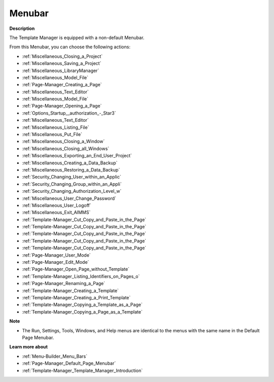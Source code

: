 

.. _Template-Manager_Template_Manager_-_Menubar:


Menubar
=======

**Description** 

The Template Manager is equipped with a non-default Menubar.

From this Menubar, you can choose the following actions:

*	:ref:`Miscellaneous_Closing_a_Project`  
*	:ref:`Miscellaneous_Saving_a_Project` 
*	:ref:`Miscellaneous_LibraryManager`   
*	:ref:`Miscellaneous_Model_File` 
*	:ref:`Page-Manager_Creating_a_Page`  
*	:ref:`Miscellaneous_Text_Editor` 
*	:ref:`Miscellaneous_Model_File` 
*	:ref:`Page-Manager_Opening_a_Page` 
*	:ref:`Options_Startup__authorization_-_Star3` 
*	:ref:`Miscellaneous_Text_Editor` 
*	:ref:`Miscellaneous_Listing_File`  
*	:ref:`Miscellaneous_Put_File`  
*	:ref:`Miscellaneous_Closing_a_Window`  
*	:ref:`Miscellaneous_Closing_all_Windows`  
*	:ref:`Miscellaneous_Exporting_an_End_User_Project` 
*	:ref:`Miscellaneous_Creating_a_Data_Backup`  
*	:ref:`Miscellaneous_Restoring_a_Data_Backup` 
*	:ref:`Security_Changing_User_within_an_Applic` 
*	:ref:`Security_Changing_Group_within_an_Appli` 
*	:ref:`Security_Changing_Authorization_Level_w` 
*	:ref:`Miscellaneous_User_Change_Password` 
*	:ref:`Miscellaneous_User_Logoff`  
*	:ref:`Miscellaneous_Exit_AIMMS`  



*	:ref:`Template-Manager_Cut_Copy_and_Paste_in_the_Page`  
*	:ref:`Template-Manager_Cut_Copy_and_Paste_in_the_Page`  
*	:ref:`Template-Manager_Cut_Copy_and_Paste_in_the_Page`  
*	:ref:`Template-Manager_Cut_Copy_and_Paste_in_the_Page`  
*	:ref:`Template-Manager_Cut_Copy_and_Paste_in_the_Page`  
*	:ref:`Page-Manager_User_Mode`  
*	:ref:`Page-Manager_Edit_Mode`  
*	:ref:`Page-Manager_Open_Page_without_Template`  
*	:ref:`Template-Manager_Listing_Identifiers_on_Pages_o`  
*	:ref:`Page-Manager_Renaming_a_Page`  
*	:ref:`Template-Manager_Creating_a_Template`  
*	:ref:`Template-Manager_Creating_a_Print_Template`  
*	:ref:`Template-Manager_Copying_a_Template_as_a_Page`  
*	:ref:`Template-Manager_Copying_a_Page_as_a_Template`  




**Note** 

*	The Run, Settings, Tools, Windows, and Help menus are identical to the menus with the same name in the Default Page Menubar.




**Learn more about** 

*	:ref:`Menu-Builder_Menu_Bars`  
*	:ref:`Page-Manager_Default_Page_Menubar`  
*	:ref:`Template-Manager_Template_Manager_Introduction`  




